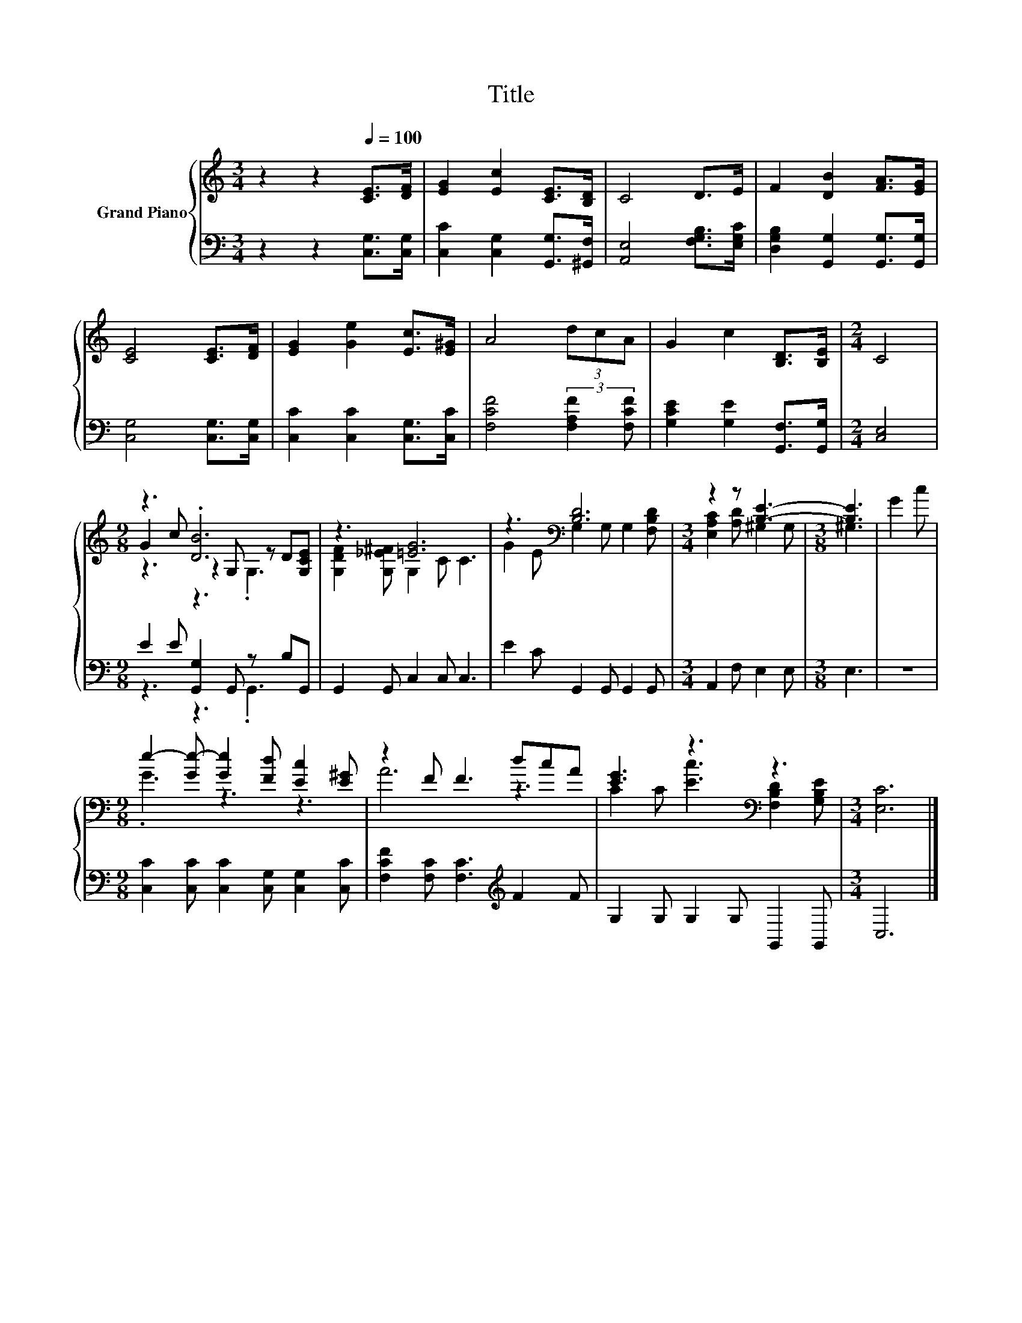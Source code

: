 X:1
T:Title
%%score { ( 1 3 4 ) | ( 2 5 ) }
L:1/8
M:3/4
K:C
V:1 treble nm="Grand Piano"
V:3 treble 
V:4 treble 
V:2 bass 
V:5 bass 
V:1
 z2 z2[Q:1/4=100] [CE]>[DF] | [EG]2 [Ec]2 [CE]>[B,D] | C4 D>E | F2 [DB]2 [FA]>[EG] | %4
 [CE]4 [CE]>[DF] | [EG]2 [Ge]2 [Ec]>[E^G] | A4 (3dcA | G2 c2 [B,D]>[B,E] |[M:2/4] C4 | %9
[M:9/8] z3 .[DB]6 | z3 [=EG]6 | z3[K:bass] [B,D]6 |[M:3/4] z2 z [B,E]3- |[M:3/8] [B,E]3 | G2 c | %15
[M:9/8] e2- [Ge-] [Ge]2 [Fd] [Ec]2 [E^G] | z2 F F3 dcA | [EG]3 z3[K:bass] z3 |[M:3/4] [E,C]6 |] %19
V:2
 z2 z2 [C,G,]>[C,G,] | [C,C]2 [C,G,]2 [G,,G,]>[^G,,F,] | [A,,E,]4 [F,G,B,]>[E,G,C] | %3
 [D,G,B,]2 [G,,G,]2 [G,,G,]>[G,,G,] | [C,G,]4 [C,G,]>[C,G,] | [C,C]2 [C,C]2 [C,G,]>[C,C] | %6
 [F,CF]4 (3:2:2[F,A,F]2 [F,CF] | [G,CE]2 [G,E]2 [G,,F,]>[G,,G,] |[M:2/4] [C,E,]4 | %9
[M:9/8] E2 E [G,,G,]2 G,, z B,G,, | G,,2 G,, C,2 C, C,3 | E2 C G,,2 G,, G,,2 G,, | %12
[M:3/4] A,,2 F, E,2 E, |[M:3/8] E,3 | z3 |[M:9/8] [C,C]2 [C,C] [C,C]2 [C,G,] [C,G,]2 [C,C] | %16
 [F,CF]2 [F,C] [F,C]3[K:treble] F2 F | G,2 G, G,2 G, G,,2 G,, |[M:3/4] C,6 |] %19
V:3
 x6 | x6 | x6 | x6 | x6 | x6 | x6 | x6 |[M:2/4] x4 |[M:9/8] G2 c z2 G, z D[G,CE] | %10
 [G,DF]2 [G,_E^F] G,2 C C3 | G2 E[K:bass] G,2 G, G,2 [F,B,D] |[M:3/4] [E,A,C]2 [A,D] ^G,2 G, | %13
[M:3/8] ^G,3 | x3 |[M:9/8] .G3 z3 z3 | A6 z3 | C2 C [Ec]3[K:bass] [F,B,D]2 [G,B,E] |[M:3/4] x6 |] %19
V:4
 x6 | x6 | x6 | x6 | x6 | x6 | x6 | x6 |[M:2/4] x4 |[M:9/8] z3 z3 .G,3 | x9 | x3[K:bass] x6 | %12
[M:3/4] x6 |[M:3/8] x3 | x3 |[M:9/8] x9 | x9 | x6[K:bass] x3 |[M:3/4] x6 |] %19
V:5
 x6 | x6 | x6 | x6 | x6 | x6 | x6 | x6 |[M:2/4] x4 |[M:9/8] z3 z3 .G,,3 | x9 | x9 |[M:3/4] x6 | %13
[M:3/8] x3 | x3 |[M:9/8] x9 | x6[K:treble] x3 | x9 |[M:3/4] x6 |] %19

